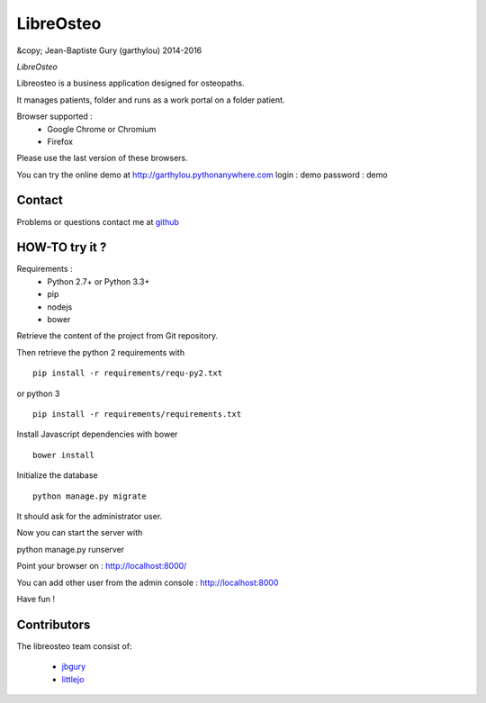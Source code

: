 ============
 LibreOsteo
============

&copy; Jean-Baptiste Gury (garthylou) 2014-2016

*LibreOsteo*

Libreosteo is a business application designed for osteopaths.

It manages patients, folder and runs as a work portal on a folder patient.

Browser supported :
  - Google Chrome or Chromium
  - Firefox 
Please use the last version of these browsers.

You can try the online demo at http://garthylou.pythonanywhere.com
login : demo
password : demo

Contact
=======

Problems or questions contact me at github_

HOW-TO try it ?
===============

Requirements :
  - Python 2.7+ or Python 3.3+
  - pip 
  - nodejs
  - bower

Retrieve the content of the project from Git repository.

Then retrieve the python 2 requirements with ::

    pip install -r requirements/requ-py2.txt

or python 3 ::

    pip install -r requirements/requirements.txt

Install Javascript dependencies with bower ::

    bower install

Initialize the database ::

    python manage.py migrate
    
It should ask for the administrator user.

Now you can start the server with ::

python manage.py runserver

Point your browser on : http://localhost:8000/

You can add other user from the admin console : http://localhost:8000

Have fun !

Contributors
============

The libreosteo team consist of:

  * jbgury_
  * littlejo_


.. _github : https://github.com/garthylou
.. _jbgury: https://github.com/jbgury
.. _littlejo: https://github.com/littlejo
